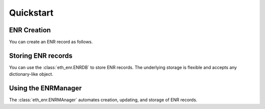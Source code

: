 Quickstart
==========


ENR Creation
------------

You can create an ENR record as follows.


.. doctest::

    >>> from eth_keys import keys
    >>> from eth_enr import UnsignedENR, ENR
    >>> private_key = keys.PrivateKey(b'unicornsrainbowsunicornsrainbows')
    >>> unsigned_enr = UnsignedENR(
    ... sequence_number=1,
    ... kv_pairs={
    ...     b'id': b'v4',
    ...     b'secp256k1': private_key.public_key.to_compressed_bytes(),
    ...     b'unicorns': b'rainbows',
    ... })
    >>> enr = unsigned_enr.to_signed_enr(private_key.to_bytes())
    >>> enr
    enr:-Ie4QNRDUVEiOYTwwki59qs5SY_ofKSCbFL2BuslZ9fsZXGEMOlfxkFGpojFUj_ArnHMh4bv6E26frE1NII7z4xK9I0BgmlkgnY0iXNlY3AyNTZrMaEDvfDdonz3wUFd66sirz_3a0oRlsc9rlKp0SQeHEkcC6iIdW5pY29ybnOIcmFpbmJvd3M
    >>> enr == ENR.from_repr("enr:-Ie4QNRDUVEiOYTwwki59qs5SY_ofKSCbFL2BuslZ9fsZXGEMOlfxkFGpojFUj_ArnHMh4bv6E26frE1NII7z4xK9I0BgmlkgnY0iXNlY3AyNTZrMaEDvfDdonz3wUFd66sirz_3a0oRlsc9rlKp0SQeHEkcC6iIdW5pY29ybnOIcmFpbmJvd3M")  # recover an ENR from it's text representation
    True


Storing ENR records
-------------------

You can use the :class:`eth_enr.ENRDB` to store ENR records.  The underlying
storage is flexible and accepts any dictionary-like object.

.. doctest::

    >>> from eth_keys import keys
    >>> from eth_enr import UnsignedENR, ENRDB
    >>> private_key = keys.PrivateKey(b'unicornsrainbowsunicornsrainbows')
    >>> unsigned_enr = UnsignedENR(
    ... sequence_number=1,
    ... kv_pairs={
    ...     b'id': b'v4',
    ...     b'secp256k1': private_key.public_key.to_compressed_bytes(),
    ... })
    >>> enr = unsigned_enr.to_signed_enr(private_key.to_bytes())
    >>> enr_db = ENRDB({})
    >>> enr_db.get_enr(enr.node_id)  # not yet in database
    Traceback (most recent call last):
      File "/home/piper/.pyenv/versions/3.6.9/lib/python3.6/doctest.py", line 1330, in __run
        compileflags, 1), test.globs)
      File "<doctest default[6]>", line 1, in <module>
        enr_db.get_enr(enr.node_id)  # not yet in database
      File "/home/piper/projects/eth-enr/eth_enr/enr_db.py", line 57, in get_enr
        return rlp.decode(self.db[self._get_enr_key(node_id)], sedes=ENR)  # type: ignore
    KeyError: b'l?\x85b\xc8\x03\xbf\xae5\xa8\xf5K\x85\x82\xa2\x89V\xb9%\x93M\x03\xdd\xb4Xu\xe1\x8e\x85\x93\x12\xc1:enr'
    >>> enr_db.set_enr(enr)
    >>> enr_db.get_enr(enr.node_id)
    enr:-HW4QDBN_uzB2BgXNgpjCN83hSE13oI46ZtFOmWnmYkGTZWrfRF6Yk60HcoiyuLDXqCTcj8fqk2DWetU2ZYJrXUEylIBgmlkgnY0iXNlY3AyNTZrMaEDvfDdonz3wUFd66sirz_3a0oRlsc9rlKp0SQeHEkcC6g
    >>> updated_enr = UnsignedENR(
    ... sequence_number=2,
    ... kv_pairs={
    ...     b'id': b'v4',
    ...     b'secp256k1': private_key.public_key.to_compressed_bytes(),
    ... }).to_signed_enr(private_key.to_bytes())
    >>> enr_db.set_enr(updated_enr)
    >>> enr_db.set_enr(enr)  # throws exception due to old sequence number
    Traceback (most recent call last):
      File "/home/piper/.pyenv/versions/3.6.9/lib/python3.6/doctest.py", line 1330, in __run
        compileflags, 1), test.globs)
      File "<doctest default[11]>", line 1, in <module>
        enr_db.set_enr(enr)  # throws exception due to old sequence number
      File "/home/piper/projects/eth-enr/eth_enr/enr_db.py", line 51, in set_enr
        f"Cannot overwrite existing ENR ({existing_enr.sequence_number}) with old one "
    eth_enr.exceptions.OldSequenceNumber: Cannot overwrite existing ENR (2) with old one (1)
    >>> assert enr_db.get_enr(updated_enr.node_id) == updated_enr


Using the ENRManager
--------------------

The :class:`eth_enr.ENRMAnager` automates creation, updating, and storage of ENR records.

.. doctest::

    >>> from eth_keys import keys
    >>> from eth_enr import ENRManager, ENRDB
    >>> private_key = keys.PrivateKey(b'unicornsrainbowsunicornsrainbows')
    >>> manager = ENRManager(private_key, ENRDB({}))
    >>> manager.enr
    enr:-HW4QDBN_uzB2BgXNgpjCN83hSE13oI46ZtFOmWnmYkGTZWrfRF6Yk60HcoiyuLDXqCTcj8fqk2DWetU2ZYJrXUEylIBgmlkgnY0iXNlY3AyNTZrMaEDvfDdonz3wUFd66sirz_3a0oRlsc9rlKp0SQeHEkcC6g
    >>> manager.enr.sequence_number
    1
    >>> manager.update((b'foo', b'bar'))
    >>> manager.enr
    enr:-H24QNUv1DBIpMITIUjJN8s7foWBJ33rR0liWCu4nVDaXk7ACcXpiMiFJHPC8UKTNkXfN3DXGwPX-Q6KL1uMZwNeyGMCg2Zvb4NiYXKCaWSCdjSJc2VjcDI1NmsxoQO98N2ifPfBQV3rqyKvP_drShGWxz2uUqnRJB4cSRwLqA
    >>> manager.enr[b'foo']
    b'bar'
    >>> manager.enr.sequence_number
    2
    >>> manager.update((b'foo', None))  # `None` triggers removal of a key.
    >>> manager.enr
    enr:-HW4QFeb9Qg_RNSWamKytj4Eh2eICVKSauQfp4PMY45YQdGzAyFnLjZBU-IuktiGKGiEz2nbEo6w4qNOu_D2Xdmr08gDgmlkgnY0iXNlY3AyNTZrMaEDvfDdonz3wUFd66sirz_3a0oRlsc9rlKp0SQeHEkcC6g
    >>> manager.enr[b'foo']
    Traceback (most recent call last):
      File "/home/piper/.pyenv/versions/3.6.9/lib/python3.6/doctest.py", line 1330, in __run
        compileflags, 1), test.globs)
      File "<doctest default[10]>", line 1, in <module>
        manager.enr[b'foo']
      File "/home/piper/projects/eth-enr/eth_enr/enr.py", line 93, in __getitem__
        return self._kv_pairs[key]
    KeyError: b'foo'
